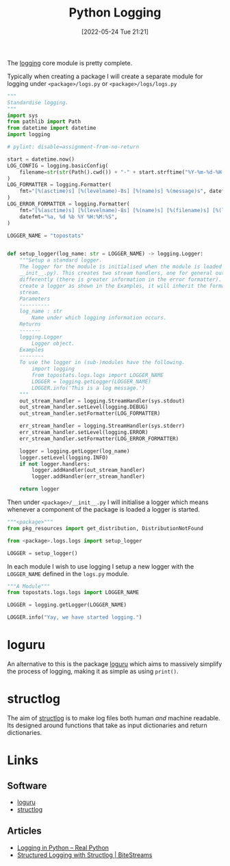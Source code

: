:PROPERTIES:
:ID:       345cadc2-52a5-4c91-8de1-a45a98aaa5a8
:mtime:    20230108140200 20230103103309 20221212181558
:ctime:    20221212181558
:END:
#+TITLE: Python Logging
#+DATE: [2022-05-24 Tue 21:21]
#+FILETAGS: :python:programming:statistics:logging:

The [[https://docs.python.org/3/library/logging.html][logging]] core module is pretty complete.

Typically when creating a package I will create a separate module for logging under ~<package>/logs.py~ or
~<package>/logs/logs.py~


#+BEGIN_SRC python :eval no
  """
  Standardise logging.
  """
  import sys
  from pathlib import Path
  from datetime import datetime
  import logging

  # pylint: disable=assignment-from-no-return

  start = datetime.now()
  LOG_CONFIG = logging.basicConfig(
      filename=str(str(Path().cwd()) + "-" + start.strftime("%Y-%m-%d-%H-%M-%S") + ".log"), filemode="w"
  )
  LOG_FORMATTER = logging.Formatter(
      fmt="[%(asctime)s] [%(levelname)-8s] [%(name)s] %(message)s", datefmt="%a, %d %b %Y %H:%M:%S"
  )
  LOG_ERROR_FORMATTER = logging.Formatter(
      fmt="[%(asctime)s] [%(levelname)-8s] [%(name)s] [%(filename)s] [%(lineno)s] %(message)s",
      datefmt="%a, %d %b %Y %H:%M:%S",
  )

  LOGGER_NAME = "topostats"


  def setup_logger(log_name: str = LOGGER_NAME) -> logging.Logger:
      """Setup a standard logger.
      The logger for the module is initialised when the module is loaded (as this functions is called from
      __init__.py). This creates two stream handlers, one for general output and one for errors which are formatted
      differently (there is greater information in the error formatter). To use in modules import the 'LOGGER_NAME' and
      create a logger as shown in the Examples, it will inherit the formatting and direction of messages to the correct
      stream.
      Parameters
      ----------
      log_name : str
          Name under which logging information occurs.
      Returns
      -------
      logging.Logger
          Logger object.
      Examples
      --------
      To use the logger in (sub-)modules have the following.
          import logging
          from topostats.logs.logs import LOGGER_NAME
          LOGGER = logging.getLogger(LOGGER_NAME)
          LOGGER.info('This is a log message.')
      """
      out_stream_handler = logging.StreamHandler(sys.stdout)
      out_stream_handler.setLevel(logging.DEBUG)
      out_stream_handler.setFormatter(LOG_FORMATTER)

      err_stream_handler = logging.StreamHandler(sys.stderr)
      err_stream_handler.setLevel(logging.ERROR)
      err_stream_handler.setFormatter(LOG_ERROR_FORMATTER)

      logger = logging.getLogger(log_name)
      logger.setLevel(logging.INFO)
      if not logger.handlers:
          logger.addHandler(out_stream_handler)
          logger.addHandler(err_stream_handler)

      return logger
#+END_SRC

Then under ~<package>/__init__.py~ I will initialise a logger which means whenever a component of the package is loaded
a logger is started.

#+BEGIN_SRC python :eval no
  """<package>"""
  from pkg_resources import get_distribution, DistributionNotFound

  from <package>.logs.logs import setup_logger

  LOGGER = setup_logger()
#+END_SRC

In each module I wish to use logging I setup a new logger with the ~LOGGER_NAME~ defined in the ~logs.py~ module.

#+BEGIN_SRC python :eval no
  """A Module"""
  from topostats.logs.logs import LOGGER_NAME

  LOGGER = logging.getLogger(LOGGER_NAME)

  LOGGER.info("Yay, we have started logging.")
#+END_SRC

* loguru

An alternative to this is the package [[https://github.com/Delgan/loguru][loguru]] which aims to massively simplify the process of logging, making it as
simple as using ~print()~.

* structlog

The aim of [[https://www.structlog.org/en/stable/][structlog]] is to make log files both human /and/ machine readable. Its designed around functions that take as
input dictionaries and return dictionaries.

* Links

** Software

+ [[https://loguru.readthedocs.io/en/stable/index.html][loguru]]
+ [[https://www.structlog.org/en/stable/][structlog]]
** Articles
+ [[https://realpython.com/python-logging/][Logging in Python – Real Python]]
+ [[https://bitestreams.com/blog/structured_logging/][Structured Logging with Structlog | BiteStreams]]
